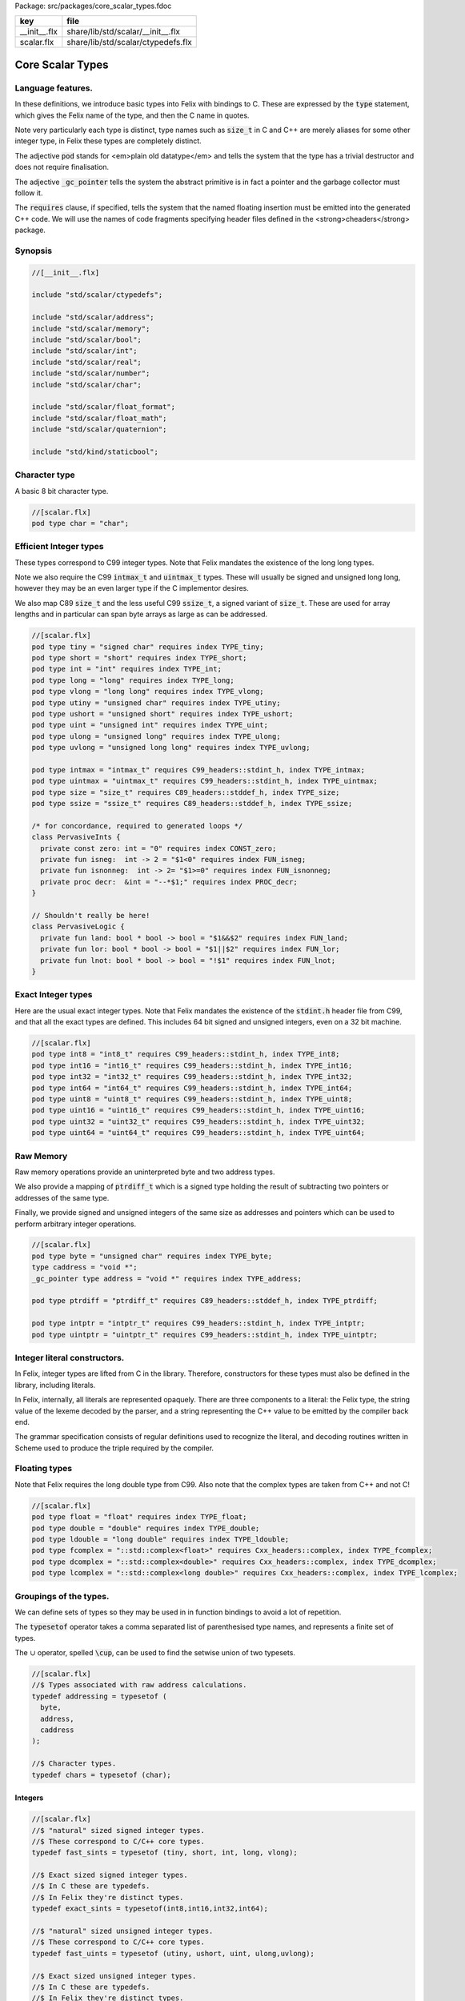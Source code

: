 Package: src/packages/core_scalar_types.fdoc

============ ==================================
key          file                               
============ ==================================
__init__.flx share/lib/std/scalar/__init__.flx  
scalar.flx   share/lib/std/scalar/ctypedefs.flx 
============ ==================================

=================
Core Scalar Types
=================



Language features.
==================

In these definitions, we introduce basic types into Felix with
bindings to C. These are expressed by the  :code:`type` statement,
which gives the Felix name of the type, and then the C 
name in quotes.

Note very particularly each type is distinct, type names
such as  :code:`size_t` in C and C++ are merely aliases for
some other integer type, in Felix these types are 
completely distinct.

The adjective  :code:`pod` stands for <em>plain old datatype</em>
and tells the system that the type has a trivial destructor
and does not require finalisation.

The adjective  :code:`_gc_pointer` tells the system the abstract
primitive is in fact a pointer and the garbage collector
must follow it.

The  :code:`requires` clause, if specified, tells the system
that the named floating insertion must be emitted into
the generated C++ code.  We will use the names of code
fragments specifying header files defined
in the <strong>cheaders</strong> package.


Synopsis
========



.. code-block:: felix

  //[__init__.flx]
  
  include "std/scalar/ctypedefs";
  
  include "std/scalar/address";
  include "std/scalar/memory";
  include "std/scalar/bool";
  include "std/scalar/int";
  include "std/scalar/real";
  include "std/scalar/number";
  include "std/scalar/char";
  
  include "std/scalar/float_format";
  include "std/scalar/float_math";
  include "std/scalar/quaternion";
  
  include "std/kind/staticbool";
  
Character type
==============

A basic 8 bit character type.


.. code-block:: felix

  //[scalar.flx]
  pod type char = "char";
  
Efficient Integer types
=======================

These types correspond to C99 integer types.
Note that Felix mandates the existence of the long long types.

Note we also require the C99  :code:`intmax_t` and  :code:`uintmax_t`
types. These will usually be signed and unsigned
long long, however they may be an even larger type if the
C implementor desires.

We also map C89  :code:`size_t` and the less useful C99  :code:`ssize_t`,
a signed variant of  :code:`size_t`. These are used for array
lengths and in particular can span byte arrays as large
as can be addressed.



.. index:: PervasiveInts(class)
.. index:: PervasiveLogic(class)
.. code-block:: felix

  //[scalar.flx]
  pod type tiny = "signed char" requires index TYPE_tiny;
  pod type short = "short" requires index TYPE_short;
  pod type int = "int" requires index TYPE_int;
  pod type long = "long" requires index TYPE_long;
  pod type vlong = "long long" requires index TYPE_vlong;
  pod type utiny = "unsigned char" requires index TYPE_utiny;
  pod type ushort = "unsigned short" requires index TYPE_ushort;
  pod type uint = "unsigned int" requires index TYPE_uint;
  pod type ulong = "unsigned long" requires index TYPE_ulong;
  pod type uvlong = "unsigned long long" requires index TYPE_uvlong;
  
  pod type intmax = "intmax_t" requires C99_headers::stdint_h, index TYPE_intmax;
  pod type uintmax = "uintmax_t" requires C99_headers::stdint_h, index TYPE_uintmax;
  pod type size = "size_t" requires C89_headers::stddef_h, index TYPE_size;
  pod type ssize = "ssize_t" requires C89_headers::stddef_h, index TYPE_ssize;
  
  /* for concordance, required to generated loops */
  class PervasiveInts {
    private const zero: int = "0" requires index CONST_zero;
    private fun isneg:  int -> 2 = "$1<0" requires index FUN_isneg;
    private fun isnonneg:  int -> 2= "$1>=0" requires index FUN_isnonneg;
    private proc decr:  &int = "--*$1;" requires index PROC_decr;
  }
  
  // Shouldn't really be here!
  class PervasiveLogic {
    private fun land: bool * bool -> bool = "$1&&$2" requires index FUN_land;
    private fun lor: bool * bool -> bool = "$1||$2" requires index FUN_lor;
    private fun lnot: bool * bool -> bool = "!$1" requires index FUN_lnot;
  }
  
Exact Integer types
===================

Here are the usual exact integer types.
Note that Felix mandates the existence of the  :code:`stdint.h`
header file from C99, and that all the exact types are
defined. This includes 64 bit signed and unsigned integers,
even on a 32 bit machine.



.. code-block:: felix

  //[scalar.flx]
  pod type int8 = "int8_t" requires C99_headers::stdint_h, index TYPE_int8;
  pod type int16 = "int16_t" requires C99_headers::stdint_h, index TYPE_int16;
  pod type int32 = "int32_t" requires C99_headers::stdint_h, index TYPE_int32;
  pod type int64 = "int64_t" requires C99_headers::stdint_h, index TYPE_int64;
  pod type uint8 = "uint8_t" requires C99_headers::stdint_h, index TYPE_uint8;
  pod type uint16 = "uint16_t" requires C99_headers::stdint_h, index TYPE_uint16;
  pod type uint32 = "uint32_t" requires C99_headers::stdint_h, index TYPE_uint32;
  pod type uint64 = "uint64_t" requires C99_headers::stdint_h, index TYPE_uint64;
  
Raw Memory
==========

Raw memory operations provide an uninterpreted byte and
two address types.
 
We also provide a mapping of  :code:`ptrdiff_t` which is a signed
type holding the result of subtracting two pointers or
addresses of the same type.

Finally, we provide signed and unsigned integers of the same
size as addresses and pointers which can be used to perform
arbitrary integer operations.


.. code-block:: felix

  //[scalar.flx]
  pod type byte = "unsigned char" requires index TYPE_byte;
  type caddress = "void *";
  _gc_pointer type address = "void *" requires index TYPE_address;
  
  pod type ptrdiff = "ptrdiff_t" requires C89_headers::stddef_h, index TYPE_ptrdiff;
  
  pod type intptr = "intptr_t" requires C99_headers::stdint_h, index TYPE_intptr;
  pod type uintptr = "uintptr_t" requires C99_headers::stdint_h, index TYPE_uintptr;


Integer literal constructors.
=============================

In Felix, integer types are lifted from C in the library.
Therefore, constructors for these types must also 
be defined in the library, including literals.

In Felix, internally, all literals are represented opaquely.
There are three components to a literal: the Felix type,
the string value of the lexeme decoded by the parser,
and a string representing the C++ value to be emitted
by the compiler back end.

The grammar specification consists of regular definitions
used to recognize the literal, and decoding routines
written in Scheme used to produce the triple required
by the compiler.



Floating types
==============

Note that Felix requires the long double type from C99.
Also note that the complex types are taken from C++ and
not C!


.. code-block:: felix

  //[scalar.flx]
  pod type float = "float" requires index TYPE_float;
  pod type double = "double" requires index TYPE_double;
  pod type ldouble = "long double" requires index TYPE_ldouble;
  pod type fcomplex = "::std::complex<float>" requires Cxx_headers::complex, index TYPE_fcomplex;
  pod type dcomplex = "::std::complex<double>" requires Cxx_headers::complex, index TYPE_dcomplex;
  pod type lcomplex = "::std::complex<long double>" requires Cxx_headers::complex, index TYPE_lcomplex;
  
Groupings of the types.
=======================

We can define sets of types so they may be used in
in function bindings to avoid a lot of repetition.

The  :code:`typesetof` operator takes a comma separated list
of parenthesised type names, and represents a finite
set of types.

The :math:`\cup`  operator, spelled  :code:`\cup`, can be used to find the setwise
union of two typesets.




.. code-block:: felix

  //[scalar.flx]
  //$ Types associated with raw address calculations.
  typedef addressing = typesetof (
    byte,
    address,
    caddress
  );
  
  //$ Character types.
  typedef chars = typesetof (char);
  
Integers
--------



.. code-block:: felix

  //[scalar.flx]
  //$ "natural" sized signed integer types.
  //$ These correspond to C/C++ core types.
  typedef fast_sints = typesetof (tiny, short, int, long, vlong);
  
  //$ Exact sized signed integer types.
  //$ In C these are typedefs.
  //$ In Felix they're distinct types.
  typedef exact_sints = typesetof(int8,int16,int32,int64);
  
  //$ "natural" sized unsigned integer types.
  //$ These correspond to C/C++ core types.
  typedef fast_uints = typesetof (utiny, ushort, uint, ulong,uvlong);
  
  //$ Exact sized unsigned integer types.
  //$ In C these are typedefs.
  //$ In Felix they're distinct types.
  typedef exact_uints = typesetof (uint8,uint16,uint32,uint64);
  
  //$ Weirdo signed integers types corresponding to
  //$ typedefs in C.
  typedef weird_sints = typesetof (ptrdiff, ssize, intmax, intptr);
  
  //$ Weirdo unsigned integers types corresponding to
  //$ typedefs in C.
  typedef weird_uints = typesetof (size, uintmax, uintptr);
  
  //$ All the signed integers.
  typedef sints = fast_sints \cup exact_sints \cup weird_sints;
  
  //$ All the usigned integers.
  typedef uints = fast_uints \cup exact_uints \cup weird_uints;
  
  //$ All the fast integers.
  typedef fast_ints = fast_sints \cup fast_uints;
  
  //$ All the exact integers.
  typedef exact_ints = exact_sints \cup exact_uints;
  
  //$ All the integers.
  typedef ints = sints \cup uints;
  
Floats
------


.. code-block:: felix

  //[scalar.flx]
  //$ All the core floating point types.
  typedef floats = typesetof (float, double, ldouble);
  
  //$ All the core approximations to real types.
  typedef reals = ints \cup floats;
  
  //$ All the core approximations to complex types.
  typedef complexes = typesetof (fcomplex,dcomplex,lcomplex);
  
  //$ All the core approximations to numbers.
  typedef numbers = reals \cup complexes;


All Scalars.
------------


.. code-block:: felix

  //[scalar.flx]
  //$ All the basic scalar types.
  typedef basic_types = bool \cup numbers \cup chars \cup addressing;
  
  // we define this now, we will open it later...
  instance [t in basic_types] Eq[t] {
    fun == : t * t -> bool = "$1==$2";
  }
  
  // we open this now even though we haven't developed
  // the instances yet....
  open[T in basic_types] Show[T];
  
